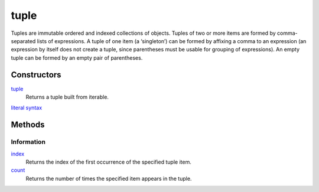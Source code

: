 =====
tuple
=====

Tuples are immutable ordered and indexed collections of objects. Tuples of two or more items are formed by comma-separated lists of expressions. A tuple of one item (a ‘singleton’) can be formed by affixing a comma to an expression (an expression by itself does not create a tuple, since parentheses must be usable for grouping of expressions). An empty tuple can be formed by an empty pair of parentheses.

Constructors
------------
`tuple`_
    Returns a tuple built from iterable.
`literal syntax`_
    
Methods
-------

Information
___________
`index`_
    Returns the index of the first occurrence of the specified tuple item.
`count`_
    Returns the number of times the specified item appears in the tuple.


.. _index: lindex.html
.. _count: count.html
.. _literal syntax: literals.html

